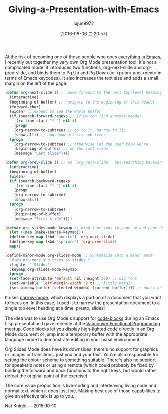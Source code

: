 #+TITLE: Giving-a-Presentation-with-Emacs
#+URL: http://nathanielknight.ca/articles/emacs_presentation.html
#+AUTHOR: lujun9972
#+CATEGORY: raw
#+DATE: [2016-09-06 二 20:57]
#+OPTIONS: ^:{}


At the risk of becoming one of those people who does [[http://c2.com/cgi/wiki?EmacsAsOperatingSystem][everything in Emacs]], I recently put together my very own
Org Mode presentation tool. It's not a complicated mode: it introduces two functions, org-next-slide and
org-prev-slide, and binds them to Pg Up and Pg Down (or <prior> and <next> in terms of Emacs keycodes). It
also increases the text size and adds a small margin on the left of the page.

#+BEGIN_SRC emacs-lisp
  (defun org-next-slide () ;; move forward to the next top-level heading
    (interactive)
    (beginning-of-buffer) ;; navigate to the beginning of this header
    (forward-char)
    (widen) ;; expand to see the whole buffer
    (if (search-forward-regexp ;; if we can find another header,
       (rx line-start "* ") nil t)
      (progn
      (org-narrow-to-subtree) ;; go to it, narrow to it,
      (show-all)) ;; and show all its sub-trees
    (progn
      (org-narrow-to-subtree) ;; otherwise let the user know we're
      (beginning-of-buffer) ;; on the last slide
      (message "Last slide"))))

  (defun org-prev-slide () ;; as `org-next-slide`, but searching backwards
    (interactive)
    (beginning-of-buffer)
    (widen)
    (if (search-backward-regexp
       (rx line-start "* ") nil t)
      (progn
      (org-narrow-to-subtree)
      (show-all))
    (progn
      (org-narrow-to-subtree)
      (beginning-of-buffer)
      (message "First slide"))))

  (defvar org-slides-mode-keymap ;; bind functions to page-up and page-down
    (let ((map (make-sparse-keymap)))
    (define-key map (kbd "<next>") 'org-next-slide)
    (define-key map (kbd "<prior>") 'org-prev-slide)
    map))

  (define-minor-mode org-slides-mode ;; Synthesize into a minor mode
    "View org-mode sub-trees as slides."
    :lighter " Slides"
    :keymap org-slides-mode-keymap
    (progn
    (set-face-attribute 'default nil :height 300) ;; big font
    (set-variable 'left-margin-width '2 t) ;; little margin
    (set-window-buffer (selected-window) (current-buffer)))) ;; don't change windows
#+END_SRC

It uses [[http://www.gnu.org/software/emacs/manual/html_node/emacs/Narrowing.html][narrow-mode]], which displays a portion of a document that you want to focus on. In this case, I used it
to narrow the presentation document to a single top-level heading at a time: presto, slides!

The idea was to use Org Mode's support for [[http://orgmode.org/manual/Working-With-Source-Code.html][code-blocks]] during an Emacs Lisp presentation I gave recently at
the [[http://www.meetup.com/Vancouver-Functional-Programmers/][Vancouver Functional Programming meetup]]. Code blocks let you display high-lighted code directly in an Org
Mode document or jump into a temporary buffer with the appropriate language mode to demonstrate editing in
your usual environment.

Org Slides Mode does have its downsides: there's no support for graphics or images or transitions, just you
and your text. You're also responsible for setting the colour scheme to [[http://practicaltypography.com/presentations.html][something suitable]]. There's also no
support for speaker's notes or using a remote (which could probably be fixed by binding the forward and back
functions to the right keys, but would rather defeat the original point of the exercise).

The core value proposition is live-coding and interleaving living code and normal text, which it does just
fine. Making best use of those capabilities to give an effective talk is up to you.

Nat Knight — 2015-10-10
